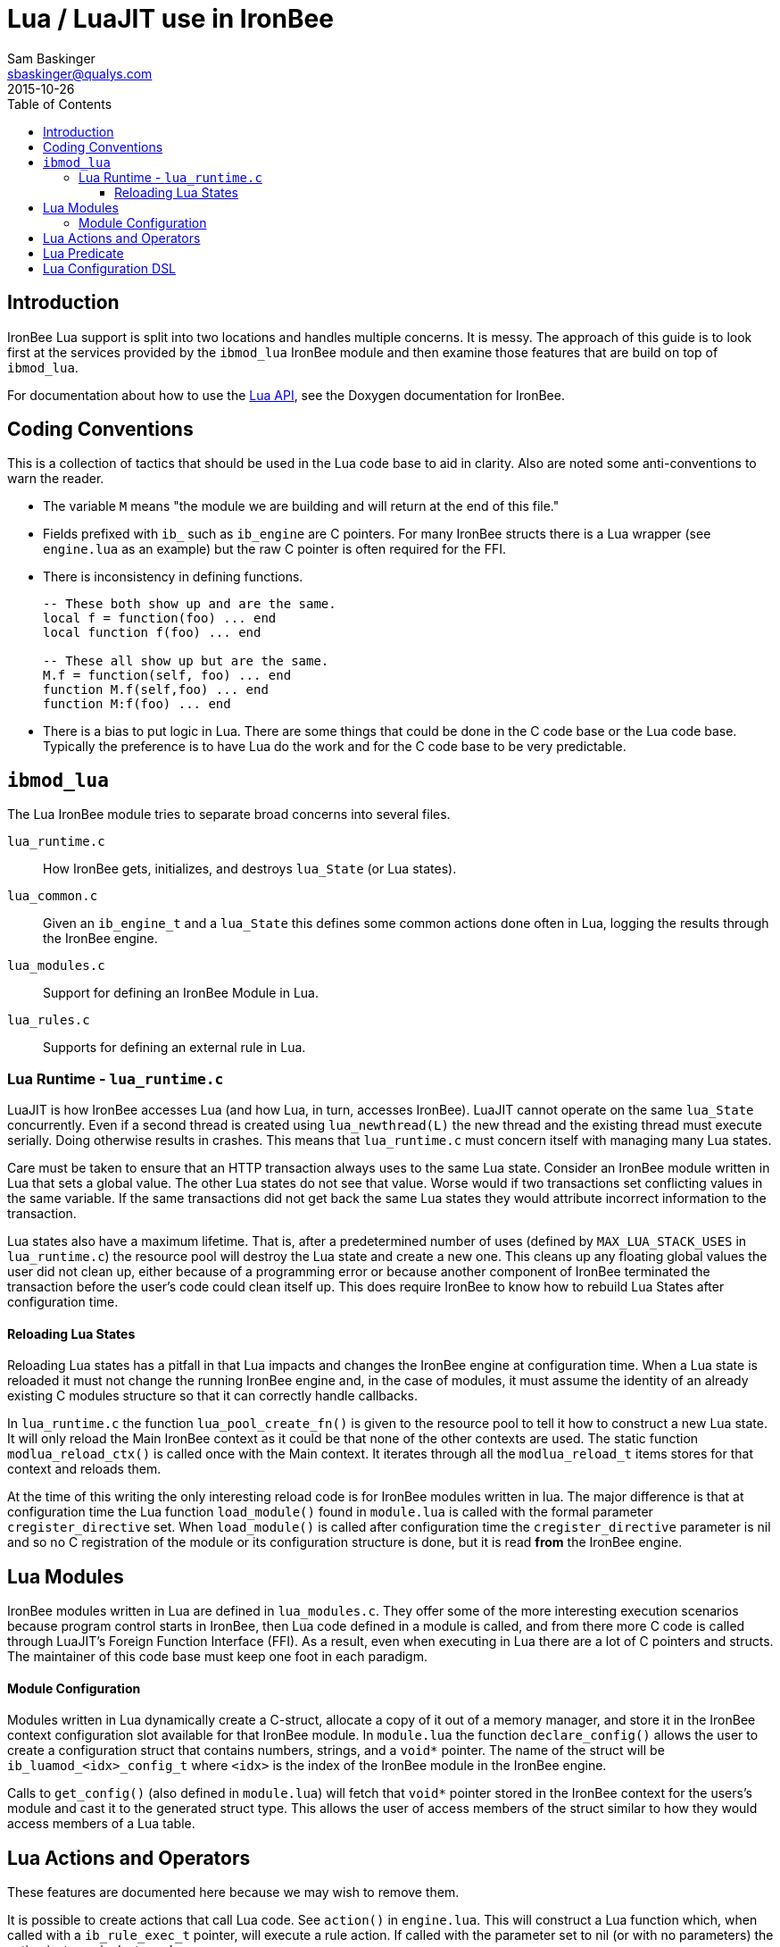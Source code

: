 Lua / LuaJIT use in IronBee
===========================
Sam Baskinger <sbaskinger@qualys.com>
2015-10-26
:toc: left
:toclevels: 6

Introduction
------------

IronBee Lua support is split into two locations and handles multiple concerns. It is messy. The approach of this guide is to look first at the services provided by the +ibmod_lua+ IronBee module and then examine those features that are build on top of +ibmod_lua+.

For documentation about how to use the http://www.ironbee.com/docs/devexternal/_lua_a_p_i.html[Lua API], see the Doxygen documentation for IronBee.

Coding Conventions
------------------

This is a collection of tactics that should be used in the Lua code base to aid in clarity. Also are noted some anti-conventions to warn the reader.

- The variable +M+ means "the module we are building and will return at the end of this file."
- Fields prefixed with +ib_+ such as +ib_engine+ are C pointers. For many IronBee structs there is a Lua wrapper (see +engine.lua+ as an example) but the raw C pointer is often required for the FFI.
- There is inconsistency in defining functions.
+
[source,lua]
----
-- These both show up and are the same.
local f = function(foo) ... end
local function f(foo) ... end

-- These all show up but are the same.
M.f = function(self, foo) ... end
function M.f(self,foo) ... end
function M:f(foo) ... end
----
- There is a bias to put logic in Lua. There are some things that could be done in the C code base or the Lua code base. Typically the preference is to have Lua do the work and for the C code base to be very predictable.


+ibmod_lua+
-----------

The Lua IronBee module tries to separate broad concerns into several files.

+lua_runtime.c+:: How IronBee gets, initializes, and destroys +lua_State+ (or Lua states).
+lua_common.c+:: Given an +ib_engine_t+ and a +lua_State+ this defines some common actions done often in Lua, logging the results through the IronBee engine.
+lua_modules.c+:: Support for defining an IronBee Module in Lua.
+lua_rules.c+:: Supports for defining an external rule in Lua.

Lua Runtime - +lua_runtime.c+
~~~~~~~~~~~~~~~~~~~~~~~~~~~~~

LuaJIT is how IronBee accesses Lua (and how Lua, in turn, accesses IronBee). LuaJIT cannot operate on the same +lua_State+ concurrently. Even if a second thread is created using +lua_newthread(L)+ the new thread and the existing thread must execute serially. Doing otherwise results in crashes. This means that +lua_runtime.c+ must concern itself with managing many Lua states.

Care must be taken to ensure that an HTTP transaction always uses to the same Lua state. Consider an IronBee module written in Lua that sets a global value. The other Lua states do not see that value. Worse would if two transactions set conflicting values in the same variable. If the same transactions did not get back the same Lua states they would attribute incorrect information to the transaction.

Lua states also have a maximum lifetime. That is, after a predetermined number of uses (defined by +MAX_LUA_STACK_USES+ in +lua_runtime.c+) the resource pool will destroy the Lua state and create a new one. This cleans up any floating global values the user did not clean up, either because of a programming error or because another component of IronBee terminated the transaction before the user's code could clean itself up. This does require IronBee to know how to rebuild Lua States after configuration time.

Reloading Lua States
^^^^^^^^^^^^^^^^^^^^

Reloading Lua states has a pitfall in that Lua impacts and changes the IronBee engine at configuration time. When a Lua state is reloaded it must not change the running IronBee engine and, in the case of modules, it must assume the identity of an already existing C modules structure so that it can correctly handle callbacks.

In +lua_runtime.c+ the function +lua_pool_create_fn()+ is given to the resource pool to tell it how to construct a new Lua state. It will only reload the Main IronBee context as it could be that none of the other contexts are used. The static function +modlua_reload_ctx()+ is called once with the Main context. It iterates through all the +modlua_reload_t+ items stores for that context and reloads them.

At the time of this writing the only interesting reload code is for IronBee modules written in lua. The major difference is that at configuration time the Lua function +load_module()+ found in +module.lua+ is called with the formal parameter +cregister_directive+ set. When +load_module()+ is called after configuration time the +cregister_directive+ parameter is nil and so no C registration of the module or its configuration structure is done, but it is read *from* the IronBee engine.

Lua Modules
------------

IronBee modules written in Lua are defined in +lua_modules.c+. They offer some of the more interesting execution scenarios because program control starts in IronBee, then Lua code defined in a module is called, and from there more C code is called through LuaJIT's Foreign Function Interface (FFI). As a result, even when executing in Lua there are a lot of C pointers and structs. The maintainer of this code base must keep one foot in each paradigm.

Module Configuration
^^^^^^^^^^^^^^^^^^^^

Modules written in Lua dynamically create a C-struct, allocate a copy of it out of a memory manager, and store it in the IronBee context configuration slot available for that IronBee module. In +module.lua+ the function +declare_config()+ allows the user to create a configuration struct that contains numbers, strings, and a +void*+ pointer. The name of the struct will be +ib_luamod_<idx>_config_t+ where +<idx>+ is the index of the IronBee module in the IronBee engine.

Calls to +get_config()+ (also defined in +module.lua+) will fetch that +void*+ pointer stored in the IronBee context for the users's module and cast it to the generated struct type. This allows the user of access members of the struct similar to how they would access members of a Lua table.

Lua Actions and Operators
-------------------------

These features are documented here because we may wish to remove them.

It is possible to create actions that call Lua code. See +action()+ in +engine.lua+. This will construct a Lua function which, when called with a +ib_rule_exec_t+ pointer, will execute a rule action. If called with the parameter set to nil (or with no parameters) the action instance is destroyed.

Also in +engine.lua+ are two functions to create an operator and a stream operator.
The function returned by these calls takes an +ib_tx_t+ pointer and an +ib_field_t+.
If called with tx set to nil or with no arguments the operator instance is destroyed.

Lua Predicate
-------------

Predicate has a set of Lua wrappers intended to make working in predicate in Lua more easy. It has its own link:../predicate/lua_frontend.html[usage documentation].

A maintainer should be aware that any new operator created in the predicate package of IronBee needs to have a corresponding entry made in the table +calls+ of +predicate.lua+. Each entry is a two-element list where the first element is the predicate operator name and the second element describes the number of parameters expected.

Lua Configuration DSL
---------------------

As of IronBee 0.14.0 Lua can fully configure an IronBee engine programatically. This code is in +config.lua+. Before the configuration DSL +config.lua+ was only concerned with setting up an environment to evaluate Waggle functions, which would create rules. Predicate still uses Waggle to express rule structures to IronBee, so Waggle is still used, but it is no longer the only concern of +config.lua+.

Execution of the configuration DLS starts with defining +gconfig_mt.\__index+. The +gconfig_mt+ is the Global Config Meta Table and is set to +_G+ before evaluating a configuration Lua file. If a symbol cannot be found directly in the global table it is passed to this +__index+ function of +_G+, which is, at evaluation time point to +gconfig_mt+. The +__index+ function determines if a directive exists for the unknown symbol. If it does, that directive is looked up and called with the given parameters. Special processing exists for those directives that designate blocks.

